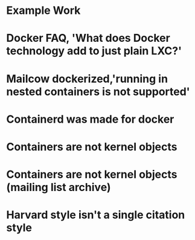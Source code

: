#+OPTIONS: prop:t

* Example Work
:PROPERTIES:
:TITLE:    Example Work
:BTYPE:    book
:AUTHOR:   Skyler Turner
:PUBLISHER: Clicks Minute Publishing^{TM}
:YEAR:     2015
:CUSTOM_ID: example
:END:

* Docker FAQ, 'What does Docker technology add to just plain LXC?'
:PROPERTIES:
:TITLE:    Docker FAQ, 'What does Docker technology add to just plain LXC?'
:BTYPE:    online
:url: https://docs.docker.com/engine/faq/#what-does-docker-technology-add-to-just-plain-lxc
:author: Docker Inc.
:urldate: <2021-11-19 Fri>
:CUSTOM_ID: docker_faq_lxc
:END:

* Mailcow dockerized,'running in nested containers is not supported'
:PROPERTIES:
:TITLE:    Mailcow dockerized,'running in nested containers is not supported'
:BTYPE:    online
:url: https://mailcow.github.io/mailcow-dockerized-docs/prerequisite-system/
:author: andryyy
:urldate: <2021-11-21 Sun>
:CUSTOM_ID: mailcow_unsupported_nesting
:END:

* Containerd was made for docker
:PROPERTIES:
:TITLE:    Docker blog, 'What is containerd?'
:BTYPE:    online
:url: https://www.docker.com/blog/what-is-containerd-runtime/
:author: Michael Crosby
:urldate: <2021-11-22 Mon>
:year: 2017
:month: August
:CUSTOM_ID: docker_on_what_is_containerd
:END:

* Containers are not kernel objects
:PROPERTIES:
:TITLE:    LWN archive, 'Containers as kernel objects — again'
:BTYPE:    online
:url: https://lwn.net/Articles/780364/
:author: Jonathan Corbet
:urldate: <2021-11-22 Mon>
:year: 2019
:month: February
:CUSTOM_ID: containers_are_not_kernel_objects_article
:END:

* Containers are not kernel objects (mailing list archive)
:PROPERTIES:
:TITLE: email archive, (LKML archive, Re: [RFC PATCH 02/27] containers: Implement containers as kernel objects)
:BTYPE: online
:url: https://www.mail-archive.com/linux-kernel@vger.kernel.org/msg1936761.html
:author: James Bottomley
:urldate: <2021-11-22 Mon>
:year: 2019
:month: February
:CUSTOM_ID: containers_are_not_kernel_objects_email
:END:

* Harvard style isn't a single citation style
:PROPERTIES:
:TITLE: Harvard Style, learn to cite
:BTYPE: online
:url: https://libguides.mjc.edu/c.php?g=255746&p=3205500
:author: Modesto Junior College
:urldate: <2021-11-22 Mon>
:year: 2021
:month: November
:CUSTOM_ID: harvard_citation_style
:END:

